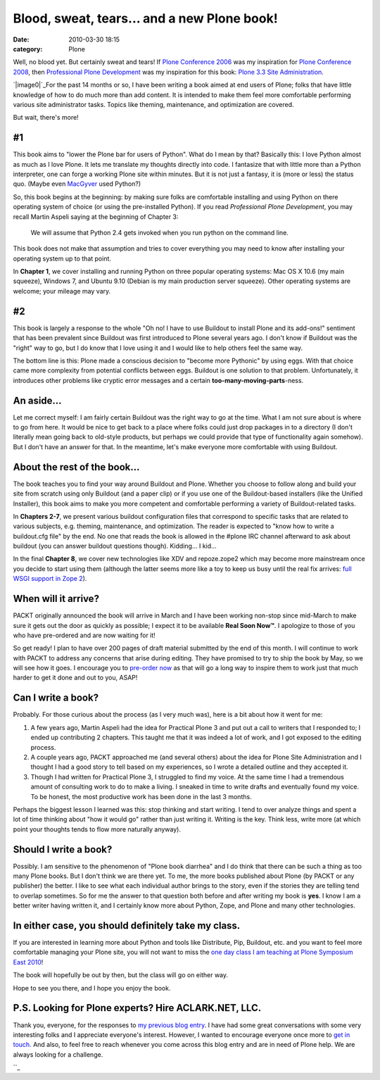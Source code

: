 Blood, sweat, tears… and a new Plone book!
##########################################
:date: 2010-03-30 18:15
:category: Plone

Well, no blood yet. But certainly sweat and tears! If `Plone Conference
2006`_ was my inspiration for `Plone Conference 2008`_, then
`Professional Plone Development`_ was my inspiration for this book:
`Plone 3.3 Site Administration`_.

`|image0|`_\ For the past 14 months or so, I have been writing a book
aimed at end users of Plone; folks that have little knowledge of how to
do much more than add content. It is intended to make them feel more
comfortable performing various site administrator tasks. Topics like
theming, maintenance, and optimization are covered.

But wait, there's more!

#1
--

This book aims to "lower the Plone bar for users of Python". What do I
mean by that? Basically this: I love Python almost as much as I love
Plone. It lets me translate my thoughts directly into code. I fantasize
that with little more than a Python interpreter, one can forge a working
Plone site within minutes. But it is not just a fantasy, it is (more or
less) the status quo. (Maybe even `MacGyver`_ used Python?)

.. raw:: html

   </p>

.. raw:: html

   <p>

So, this book begins at the beginning: by making sure folks are
comfortable installing and using Python on there operating system of
choice (or using the pre-installed Python). If you read *Professional
Plone Development*, you may recall Martin Aspeli saying at the beginning
of Chapter 3:

    We will assume that Python 2.4 gets invoked when you run python on
    the command line.

This book does not make that assumption and tries to cover everything
you may need to know after installing your operating system up to that
point.

.. raw:: html

   </p>

In **Chapter 1**, we cover installing and running Python on three
popular operating systems: Mac OS X 10.6 (my main squeeze), Windows 7,
and Ubuntu 9.10 (Debian is my main production server squeeze). Other
operating systems are welcome; your mileage may vary.

#2
--

This book is largely a response to the whole "Oh no! I have to use
Buildout to install Plone and its add-ons!" sentiment that has been
prevalent since Buildout was first introduced to Plone several years
ago. I don't know if Buildout was the "right" way to go, but I do know
that I love using it and I would like to help others feel the same way.

.. raw:: html

   </p>

The bottom line is this: Plone made a conscious decision to "become more
Pythonic" by using eggs. With that choice came more complexity from
potential conflicts between eggs. Buildout is one solution to that
problem. Unfortunately, it introduces other problems like cryptic error
messages and a certain **too-many-moving-parts**-ness.

An aside…
---------

Let me correct myself: I am fairly certain Buildout was the right way to
go at the time. What I am not sure about is where to go from here. It
would be nice to get back to a place where folks could just drop
packages in to a directory (I don't literally mean going back to
old-style products, but perhaps we could provide that type of
functionality again somehow). But I don't have an answer for that. In
the meantime, let's make everyone more comfortable with using Buildout.

About the rest of the book…
---------------------------

The book teaches you to find your way around Buildout and Plone. Whether
you choose to follow along and build your site from scratch using only
Buildout (and a paper clip) or if you use one of the Buildout-based
installers (like the Unified Installer), this book aims to make you more
competent and comfortable performing a variety of Buildout-related
tasks.

.. raw:: html

   </p>

In **Chapters 2-7**, we present various buildout configuration files
that correspond to specific tasks that are related to various subjects,
e.g. theming, maintenance, and optimization. The reader is expected to
"know how to write a buildout.cfg file" by the end. No one that reads
the book is allowed in the #plone IRC channel afterward to ask about
buildout (you can answer buildout questions though). Kidding… I kid…

In the final **Chapter 8**, we cover new technologies like XDV and
repoze.zope2 which may become more mainstream once you decide to start
using them (although the latter seems more like a toy to keep us busy
until the real fix arrives: `full WSGI support in Zope 2`_).

When will it arrive?
--------------------

PACKT originally announced the book will arrive in March and I have been
working non-stop since mid-March to make sure it gets out the door as
quickly as possible; I expect it to be available **Real Soon Now™**. I
apologize to those of you who have pre-ordered and are now waiting for
it!

.. raw:: html

   </p>

So get ready! I plan to have over 200 pages of draft material submitted
by the end of this month. I will continue to work with PACKT to address
any concerns that arise during editing. They have promised to try to
ship the book by May, so we will see how it goes. I encourage you to
`pre-order now`_ as that will go a long way to inspire them to work just
that much harder to get it done and out to you, ASAP!

Can I write a book?
-------------------

Probably. For those curious about the process (as I very much was), here
is a bit about how it went for me:

#. A few years ago, Martin Aspeli had the idea for Practical Plone 3 and
   put out a call to writers that I responded to; I ended up
   contributing 2 chapters. This taught me that it was indeed a lot of
   work, and I got exposed to the editing process.
#. A couple years ago, PACKT approached me (and several others) about
   the idea for Plone Site Administration and I thought I had a good
   story to tell based on my experiences, so I wrote a detailed outline
   and they accepted it.
#. Though I had written for Practical Plone 3, I struggled to find my
   voice. At the same time I had a tremendous amount of consulting work
   to do to make a living. I sneaked in time to write drafts and
   eventually found my voice. To be honest, the most productive work has
   been done in the last 3 months.

Perhaps the biggest lesson I learned was this: stop thinking and start
writing. I tend to over analyze things and spent a lot of time thinking
about "how it would go" rather than just writing it. Writing is the key.
Think less, write more (at which point your thoughts tends to flow more
naturally anyway).

Should I write a book?
----------------------

Possibly. I am sensitive to the phenomenon of "Plone book diarrhea" and
I do think that there can be such a thing as too many Plone books. But I
don't think we are there yet. To me, the more books published about
Plone (by PACKT or any publisher) the better. I like to see what each
individual author brings to the story, even if the stories they are
telling tend to overlap sometimes. So for me the answer to that question
both before and after writing my book is **yes**. I know I am a better
writer having written it, and I certainly know more about Python, Zope,
and Plone and many other technologies.

In either case, you should definitely take my class.
----------------------------------------------------

If you are interested in learning more about Python and tools like
Distribute, Pip, Buildout, etc. and you want to feel more comfortable
managing your Plone site, you will not want to miss the `one day class I
am teaching at Plone Symposium East 2010`_!

.. raw:: html

   </p>

The book will hopefully be out by then, but the class will go on either
way.

Hope to see you there, and I hope you enjoy the book.

P.S. Looking for Plone experts? Hire ACLARK.NET, LLC.
-----------------------------------------------------

Thank you, everyone, for the responses to `my previous blog entry`_. I
have had some great conversations with some very interesting folks and I
appreciate everyone's interest. However, I wanted to encourage everyone
once more to `get in touch.`_ And also, to feel free to reach whenever
you come across this blog entry and are in need of Plone help. We are
always looking for a challenge.

.. raw:: html

   </p>

``_

.. _Plone Conference 2006: http://plone.org/events/conferences/seattle-2006
.. _Plone Conference 2008: http://plone.org/2008
.. _Professional Plone Development: https://www.packtpub.com/Professional-Plone-web-applications-CMS/book
.. _Plone 3.3 Site Administration: https://www.packtpub.com/plone-3-3-site-administration/book
.. _|image1|: http://blog.aclark.net/wp-content/uploads/2010/03/plone-site-admin.jpg
.. _MacGyver: http://en.wikipedia.org/wiki/MacGyver
.. _full WSGI support in Zope 2: http://article.gmane.org/gmane.comp.web.zope.plone.devel/23887
.. _pre-order now: https://www.packtpub.com/plone-3-3-site-administration/book
.. _one day class I am teaching at Plone Symposium East 2010: http://plone-site-admin.eventbrite.com
.. _my previous blog entry: http://blog.aclark.net/?p=170
.. _get in touch.: mailto:aclark@aclark.net?subject="Hire%20Alex%20Clark"
.. _: http://aclark.net/contact-info

.. |image0| image:: http://blog.aclark.net/wp-content/uploads/2010/03/plone-site-admin.jpg
.. |image1| image:: http://blog.aclark.net/wp-content/uploads/2010/03/plone-site-admin.jpg
